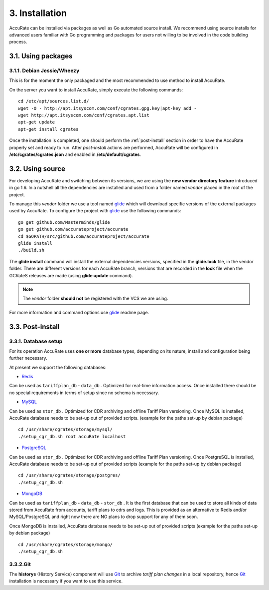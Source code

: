 3. Installation
===============

AccuRate can be installed via packages as well as Go automated source install.
We recommend using source installs for advanced users familiar with Go programming and packages for users not willing to be involved in the code building process.

3.1. Using packages
-------------------

3.1.1. Debian Jessie/Wheezy
~~~~~~~~~~~~~~~~~~~~~~~~~~~

This is for the moment the only packaged and the most recommended to use method to install AccuRate.

On the server you want to install AccuRate, simply execute the following commands:

::

   cd /etc/apt/sources.list.d/
   wget -O - http://apt.itsyscom.com/conf/cgrates.gpg.key|apt-key add -
   wget http://apt.itsyscom.com/conf/cgrates.apt.list
   apt-get update
   apt-get install cgrates

Once the installation is completed, one should perform the :ref:`post-install` section in order to have the AccuRate properly set and ready to run.
After *post-install* actions are performed, AccuRate will be configured in **/etc/cgrates/cgrates.json** and enabled in **/etc/default/cgrates**.

3.2. Using source
-----------------

For developing AccuRate and switching between its versions, we are using the **new vendor directory feature** introduced in go 1.6.
In a nutshell all the dependencies are installed and used from a folder named *vendor* placed in the root of the project.

To manage this *vendor* folder we use a tool named `glide`_ which will download specific versions of the external packages used by AccuRate.
To configure the project with `glide`_ use the following commands:

::

   go get github.com/Masterminds/glide
   go get github.com/accurateproject/accurate
   cd $GOPATH/src/github.com/accurateproject/accurate
   glide install
   ./build.sh

The **glide install** command will install the external dependencies versions, specified in the **glide.lock** file, in the vendor folder.
There are different versions for each AccuRate branch, versions that are recorded in the **lock** file when the GCRateS releases are made (using **glide update** command).

.. note:: The *vendor* folder **should not** be registered with the VCS we are using.

For more information and command options use `glide`_ readme page.

.. _installed: http://golang.org/doc/install
.. _configured: http://golang.org/doc/code.html
.. _glide: https://github.com/Masterminds/glide

.. _post-install:

3.3. Post-install
-----------------

3.3.1. Database setup
~~~~~~~~~~~~~~~~~~~~~

For its operation AccuRate uses **one or more** database types, depending on its nature, install and configuration being further necessary.

At present we support the following databases:

- `Redis`_
Can be used as ``tariffplan_db`` - ``data_db`` .
Optimized for real-time information access.
Once installed there should be no special requirements in terms of setup since no schema is necessary.

- `MySQL`_
Can be used as ``stor_db`` .
Optimized for CDR archiving and offline Tariff Plan versioning.
Once MySQL is installed, AccuRate database needs to be set-up out of provided scripts. (example for the paths set-up by debian package)

::

   cd /usr/share/cgrates/storage/mysql/
   ./setup_cgr_db.sh root accuRate localhost

- `PostgreSQL`_
Can be used as ``stor_db`` .
Optimized for CDR archiving and offline Tariff Plan versioning.
Once PostgreSQL is installed, AccuRate database needs to be set-up out of provided scripts (example for the paths set-up by debian package)

::

   cd /usr/share/cgrates/storage/postgres/
   ./setup_cgr_db.sh

- `MongoDB`_
Can be used as ``tariffplan_db`` - ``data_db`` - ``stor_db`` .
It is the first database that can be used to store all kinds of data stored from AccuRate from accounts, tariff plans to cdrs and logs.
This is provided as an alternative to Redis and/or MySQL/PostgreSQL and right now there are NO plans to drop support for any of them soon.

Once MongoDB is installed, AccuRate database needs to be set-up out of provided scripts (example for the paths set-up by debian package)

::

   cd /usr/share/cgrates/storage/mongo/
   ./setup_cgr_db.sh

.. _Redis: http://redis.io
.. _MySQL: http://www.mysql.org
.. _PostgreSQL: http://www.postgresql.org
.. _MongoDB: http://www.mongodb.org


3.3.2.Git
~~~~~~~~~

The **historys** (History Service) component will use `Git`_ to archive *tariff plan changes* in a local repository,
hence `Git`_ installation is necessary if you want to use this service.

.. _Git: http://git-scm.com
